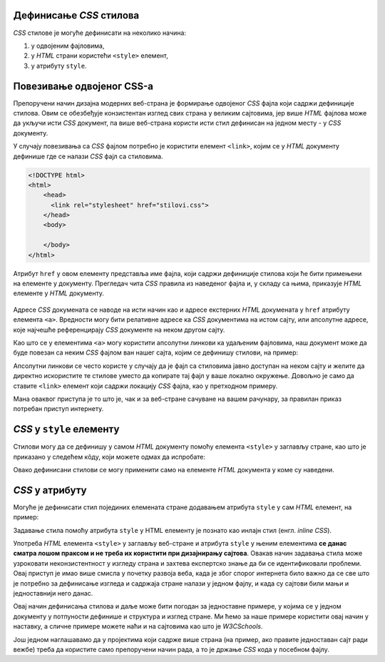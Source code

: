 Дефинисање *CSS* стилова
------------------------

*CSS* стилове је могуће дефинисати на неколико начина:

#. у одвојеним фајловима,
#. у *HTML* страни користећи ``<style>`` елемент,
#. у атрибуту ``style``.

Повезивање одвојеног CSS-а
--------------------------

Препоручени начин дизајна модерних веб-страна је формирање одвојеног *CSS* фајла који садржи дефиниције стилова. Овим се обезбеђује конзистентан изглед свих страна у великим сајтовима, јер више *HTML* фајлова може да укључи исти *CSS* документ, па више веб-страна користи исти стил дефинисан на једном месту - у *CSS* документу.

У случају повезивања са *CSS* фајлом потребно је користити елемент ``<link>``, којим се у *HTML* документу дефинише где се налази *CSS* фајл са стиловима.

.. code-block:: html

    <!DOCTYPE html>
    <html>
        <head>
          <link rel="stylesheet" href="stilovi.css">
        </head>
        <body>

        </body>
    </html>

Атрибут ``href`` у овом елементу представља име фајла, који садржи дефиниције стилова који ће бити примењени на елементе у документу. Прегледач чита *CSS* правила из наведеног фајла и, у складу са њима, приказује *HTML* елементе у *HTML* документу.

.. figure:: ../../_images/css/html-css-fajlovi.png
    :width: 648px
    :align: center

Адресе *CSS* докумената се наводе на исти начин као и адресе екстерних *HTML* докумената у ``href`` атрибуту елемента ``<a>``. Вредности могу бити релативне адресе ка *CSS* документима на истом сајту, или апсолутне адресе, које најчешће референцирају *CSS* документе на неком другом сајту.

Као што се у елементима ``<a>`` могу користити апсолутни линкови ка удаљеним фајловима, наш документ може да буде повезан са неким *CSS* фајлом ван нашег сајта, којим се дефинишу стилови, на пример:

.. petlja-editor:: bootstrap_html

    index.html
    <!DOCTYPE html>
    <html>
        <head>
          <link rel="stylesheet" href="https://maxcdn.bootstrapcdn.com/bootstrap/4.3.1/css/bootstrap.min.css">
        </head>
        <body>
          <p>
            CSS учитан помоћу <code>link</code> елемента је додао
            другачији стил тексту.
          </p>
        </body>
    </html>

Апсолутни линкови се често користе у случају да је фајл са стиловима јавно доступан на неком сајту и желите да директно искористите те стилове уместо да копирате тај фајл у ваше локално окружење. Довољно је само да ставите ``<link>`` елемент који садржи локацију *CSS* фајла, као у претходном примеру.

Мана оваквог приступа је то што је, чак и за веб-стране сачуване на вашем рачунару, за правилан приказ потребан приступ интернету.

*CSS* у ``style`` елементу
--------------------------

Стилови могу да се дефинишу у самом *HTML* документу помоћу елемента ``<style>`` у заглављу стране, као што је приказано у следећем кôду, који можете одмах да испробате:

.. petlja-editor:: stilovi_u_html_fajlu

    index.html
    <!DOCTYPE html>
    <html>
      <head>
        <style>
          h1 {
            color:red;
          }
          p {
            color:blue;
          }
        </style>
      </head>
      <body>
        <h1>Наслов</h1>
        <p>Неки текст.</p>
      </body>
    </html>

Овако дефинисани стилови се могу применити само на елементе *HTML* документа у коме су наведени.

*CSS* у атрибуту
----------------

Могуће је дефинисати стил појединих елемената стране додавањем атрибута ``style`` у сам *HTML* елемент, на пример:

.. petlja-editor:: html

    index.html
    <!doctype html>
    <html>
      <body>
        <p style="padding:1.5em;font-size:1.25em;color:#fff;background-color:#0f0">
          Неки текст.
        </p>
      </body>
    </html>

Задавање стила помоћу атрибута ``style`` у HTML елементу је познато као инлајн стил (енгл. *inline CSS*).

Употреба *HTML* елемента ``<style>`` у заглављу веб-стране и атрибута ``style`` у њеним елементима **се данас сматра лошом праксом и не треба их користити при дизајнирању сајтова**. Овакав начин задавања стила може узроковати неконзистентност у изгледу страна и захтева експертско знање да би се идентификовали проблеми. Овај приступ је имао више смисла у почетку развоја веба, када је због спорог интернета било важно да се све што је потребно за дефинисање изгледа и садржаја стране налази у једном фајлу, и када су сајтови били мањи и једноставнији него данас.

Овај начин дефинисања стилова и даље може бити погодан за једноставне примере, у којима се у једном документу у потпуности дефинише и структура и изглед стране. Ми ћемо за наше примере користити овај начин у наставку, а сличне примере можете наћи и на сајтовима као што је *W3CSchools*.

Још једном наглашавамо да у пројектима који садрже више страна (на пример, ако правите једноставан сајт ради вежбе) треба да користите само препоручени начин рада, а то је држање *CSS* кода у посебном фајлу.
